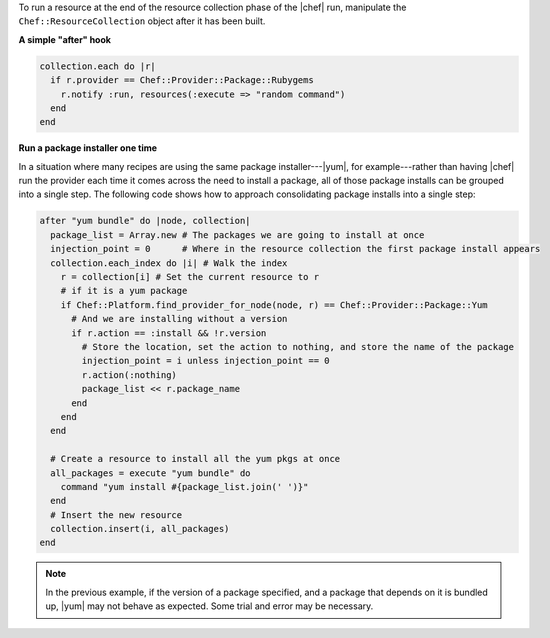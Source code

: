 .. The contents of this file are included in multiple topics.
.. This file should not be changed in a way that hinders its ability to appear in multiple documentation sets.


To run a resource at the end of the resource collection phase of the |chef| run, manipulate the ``Chef::ResourceCollection`` object after it has been built.

**A simple "after" hook**

.. code-block:: ruby

   collection.each do |r|
     if r.provider == Chef::Provider::Package::Rubygems
       r.notify :run, resources(:execute => "random command")
     end
   end

**Run a package installer one time**

In a situation where many recipes are using the same package installer---|yum|, for example---rather than having |chef| run the provider each time it comes across the need to install a package, all of those package installs can be grouped into a single step. The following code shows how to approach consolidating package installs into a single step: 

.. code-block:: ruby

   after "yum bundle" do |node, collection|
     package_list = Array.new # The packages we are going to install at once
     injection_point = 0      # Where in the resource collection the first package install appears 
     collection.each_index do |i| # Walk the index
       r = collection[i] # Set the current resource to r
       # if it is a yum package
       if Chef::Platform.find_provider_for_node(node, r) == Chef::Provider::Package::Yum
         # And we are installing without a version
         if r.action == :install && !r.version 
           # Store the location, set the action to nothing, and store the name of the package
           injection_point = i unless injection_point == 0
           r.action(:nothing) 
           package_list << r.package_name
         end
       end
     end
   
     # Create a resource to install all the yum pkgs at once
     all_packages = execute "yum bundle" do
       command "yum install #{package_list.join(' ')}"
     end
     # Insert the new resource
     collection.insert(i, all_packages)
   end

.. note:: In the previous example, if the version of a package specified, and a package that depends on it is bundled up, |yum| may not behave as expected. Some trial and error may be necessary.  

